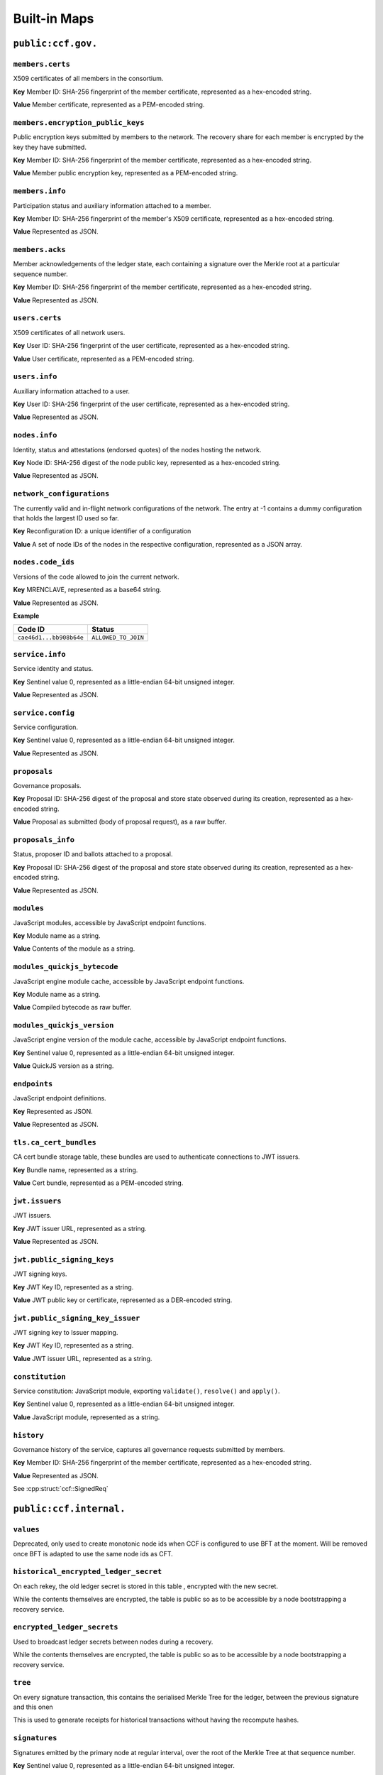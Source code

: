 Built-in Maps
=============

``public:ccf.gov.``
-------------------

``members.certs``
~~~~~~~~~~~~~~~~~

X509 certificates of all members in the consortium.

**Key** Member ID: SHA-256 fingerprint of the member certificate, represented as a hex-encoded string.

**Value** Member certificate, represented as a PEM-encoded string.

``members.encryption_public_keys``
~~~~~~~~~~~~~~~~~~~~~~~~~~~~~~~~~~

Public encryption keys submitted by members to the network. The recovery share for each member is encrypted by the key they have submitted.

**Key** Member ID: SHA-256 fingerprint of the member certificate, represented as a hex-encoded string.

**Value** Member public encryption key, represented as a PEM-encoded string.

``members.info``
~~~~~~~~~~~~~~~~

Participation status and auxiliary information attached to a member.

**Key** Member ID: SHA-256 fingerprint of the member's X509 certificate, represented as a hex-encoded string.

**Value** Represented as JSON.

.. doxygenstruct:: ccf::MemberDetails
   :project: CCF
   :members:

.. doxygenenum:: ccf::MemberStatus
   :project: CCF

``members.acks``
~~~~~~~~~~~~~~~~

Member acknowledgements of the ledger state, each containing a signature over the Merkle root at a particular sequence number.

**Key** Member ID: SHA-256 fingerprint of the member certificate, represented as a hex-encoded string.

**Value** Represented as JSON.

.. doxygenstruct:: ccf::MemberAck
   :project: CCF
   :members:

.. doxygenstruct:: ccf::StateDigest
   :project: CCF
   :members:

.. doxygenstruct:: ccf::SignedReq
   :project: CCF
   :members:

``users.certs``
~~~~~~~~~~~~~~~

X509 certificates of all network users.

**Key** User ID: SHA-256 fingerprint of the user certificate, represented as a hex-encoded string.

**Value** User certificate, represented as a PEM-encoded string.

``users.info``
~~~~~~~~~~~~~~

Auxiliary information attached to a user.

**Key** User ID: SHA-256 fingerprint of the user certificate, represented as a hex-encoded string.

**Value** Represented as JSON.

.. doxygenstruct:: ccf::UserDetails
   :project: CCF
   :members:

``nodes.info``
~~~~~~~~~~~~~~

Identity, status and attestations (endorsed quotes) of the nodes hosting the network.

**Key** Node ID: SHA-256 digest of the node public key, represented as a hex-encoded string.

**Value** Represented as JSON.

.. doxygenstruct:: ccf::NodeInfo
   :project: CCF
   :members:

.. doxygenenum:: ccf::NodeStatus
   :project: CCF

.. doxygenstruct:: ccf::NodeInfoNetwork
   :project: CCF
   :members:

.. doxygenstruct:: ccf::QuoteInfo
   :project: CCF
   :members:

.. doxygenenum:: ccf::QuoteFormat
   :project: CCF

``network_configurations``
~~~~~~~~~~~~~~~~~~~~~~~~~~

The currently valid and in-flight network configurations of the network. The entry at -1 contains a dummy configuration that holds the largest ID used so far.

**Key** Reconfiguration ID: a unique identifier of a configuration

**Value** A set of node IDs of the nodes in the respective configuration, represented as a JSON array.

.. doxygenstruct:: ccf::NetworkConfiguration
   :project: CCF
   :members:

``nodes.code_ids``
~~~~~~~~~~~~~~~~~~

Versions of the code allowed to join the current network.

**Key** MRENCLAVE, represented as a base64 string.

**Value** Represented as JSON.

.. doxygenenum:: ccf::CodeStatus
   :project: CCF

**Example**

.. list-table::
   :header-rows: 1

   * - Code ID
     - Status
   * - ``cae46d1...bb908b64e``
     - ``ALLOWED_TO_JOIN``

``service.info``
~~~~~~~~~~~~~~~~

Service identity and status.

**Key** Sentinel value 0, represented as a little-endian 64-bit unsigned integer.

**Value** Represented as JSON.

.. doxygenstruct:: ccf::ServiceInfo
   :project: CCF
   :members:

``service.config``
~~~~~~~~~~~~~~~~~~

Service configuration.

**Key** Sentinel value 0, represented as a little-endian 64-bit unsigned integer.

**Value** Represented as JSON.

.. doxygenstruct:: ccf::ServiceConfiguration
   :project: CCF
   :members:

``proposals``
~~~~~~~~~~~~~

Governance proposals.

**Key** Proposal ID: SHA-256 digest of the proposal and store state observed during its creation, represented as a hex-encoded string.

**Value** Proposal as submitted (body of proposal request), as a raw buffer.

``proposals_info``
~~~~~~~~~~~~~~~~~~

Status, proposer ID and ballots attached to a proposal.

**Key** Proposal ID: SHA-256 digest of the proposal and store state observed during its creation, represented as a hex-encoded string.

**Value** Represented as JSON.

.. doxygenstruct:: ccf::jsgov::ProposalInfoDetails
   :project: CCF
   :members:

.. doxygenenum:: ccf::ProposalState
   :project: CCF

``modules``
~~~~~~~~~~~

JavaScript modules, accessible by JavaScript endpoint functions.

**Key** Module name as a string.

**Value** Contents of the module as a string.

``modules_quickjs_bytecode``
~~~~~~~~~~~~~~~~~~~~~~~~~~~~

JavaScript engine module cache, accessible by JavaScript endpoint functions.

**Key** Module name as a string.

**Value** Compiled bytecode as raw buffer.

``modules_quickjs_version``
~~~~~~~~~~~~~~~~~~~~~~~~~~~

JavaScript engine version of the module cache, accessible by JavaScript endpoint functions.

**Key** Sentinel value 0, represented as a little-endian 64-bit unsigned integer.

**Value** QuickJS version as a string.

``endpoints``
~~~~~~~~~~~~~

JavaScript endpoint definitions.

**Key** Represented as JSON.

.. doxygenstruct:: ccf::endpoints::EndpointKey
   :project: CCF
   :members:

**Value** Represented as JSON.

.. doxygenstruct:: ccf::endpoints::EndpointProperties
   :project: CCF
   :members:

.. doxygenenum:: ccf::endpoints::Mode
   :project: CCF

.. doxygenenum:: ccf::endpoints::ForwardingRequired
   :project: CCF

.. doxygenenum:: ccf::endpoints::ExecuteOutsideConsensus
   :project: CCF

``tls.ca_cert_bundles``
~~~~~~~~~~~~~~~~~~~~~~~

CA cert bundle storage table, these bundles are used to authenticate connections to JWT issuers.

**Key** Bundle name, represented as a string.

**Value** Cert bundle, represented as a PEM-encoded string.

``jwt.issuers``
~~~~~~~~~~~~~~~

JWT issuers.

**Key** JWT issuer URL, represented as a string.

**Value** Represented as JSON.

.. doxygenstruct:: ccf::JwtIssuerMetadata
   :project: CCF
   :members:

.. doxygenenum:: ccf::JwtIssuerKeyFilter
   :project: CCF

.. doxygenstruct:: ccf::JwtIssuerKeyPolicy
   :project: CCF
   :members:

``jwt.public_signing_keys``
~~~~~~~~~~~~~~~~~~~~~~~~~~~

JWT signing keys.

**Key** JWT Key ID, represented as a string.

**Value** JWT public key or certificate, represented as a DER-encoded string.

``jwt.public_signing_key_issuer``
~~~~~~~~~~~~~~~~~~~~~~~~~~~~~~~~~

JWT signing key to Issuer mapping.

**Key** JWT Key ID, represented as a string.

**Value** JWT issuer URL, represented as a string.

``constitution``
~~~~~~~~~~~~~~~~

Service constitution: JavaScript module, exporting ``validate()``, ``resolve()`` and ``apply()``.

**Key** Sentinel value 0, represented as a little-endian 64-bit unsigned integer.

**Value** JavaScript module, represented as a string.

``history``
~~~~~~~~~~~

Governance history of the service, captures all governance requests submitted by members.

**Key** Member ID: SHA-256 fingerprint of the member certificate, represented as a hex-encoded string.

**Value** Represented as JSON.

See :cpp:struct:`ccf::SignedReq`

``public:ccf.internal.``
------------------------

``values``
~~~~~~~~~~

Deprecated, only used to create monotonic node ids when CCF is configured to use BFT at the moment. Will be removed once BFT is adapted to use the same node ids as CFT.

``historical_encrypted_ledger_secret``
~~~~~~~~~~~~~~~~~~~~~~~~~~~~~~~~~~~~~~

On each rekey, the old ledger secret is stored in this table , encrypted with the new secret.

While the contents themselves are encrypted, the table is public so as to be accessible by a node bootstrapping a recovery service.

``encrypted_ledger_secrets``
~~~~~~~~~~~~~~~~~~~~~~~~~~~~

Used to broadcast ledger secrets between nodes during a recovery.

While the contents themselves are encrypted, the table is public so as to be accessible by a node bootstrapping a recovery service.

``tree``
~~~~~~~~

On every signature transaction, this contains the serialised Merkle Tree for the ledger, between the previous signature and this onen

This is used to generate receipts for historical transactions without having the recompute hashes.

``signatures``
~~~~~~~~~~~~~~

Signatures emitted by the primary node at regular interval, over the root of the Merkle Tree at that sequence number.

**Key** Sentinel value 0, represented as a little-endian 64-bit unsigned integer.

**Value**

.. doxygenstruct:: ccf::PrimarySignature
   :project: CCF
   :members:

.. doxygenstruct:: ccf::NodeSignature
   :project: CCF
   :members:

``recovery_shares``
~~~~~~~~~~~~~~~~~~~

Members' recovery_shares, encrypted by the keys recorded in ``members.encryption_public_keys``.

While the contents themselves are encrypted, the table is public so as to be accessible by nodes bootstrapping a recovery service.

``snapshot_evidence``
~~~~~~~~~~~~~~~~~~~~~

Evidence inserted in the ledger by a primary producing a snapshot to establish provenance.

**Key** Sentinel value 0, represented as a little-endian 64-bit unsigned integer.

**Value**

.. doxygenstruct:: ccf::SnapshotHash
   :project: CCF
   :members:

``encrypted_submitted_shares``
~~~~~~~~~~~~~~~~~~~~~~~~~~~~~~

Used to persist submitted shares during a recovery.

While the contents themselves are encrypted, the table is public so as to be accessible by nodes bootstrapping a recovery service.